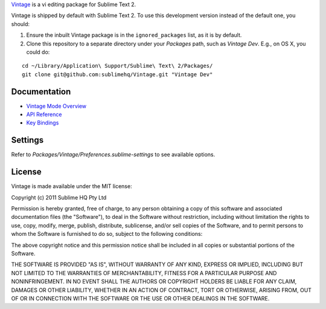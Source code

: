 `Vintage`_ is a vi editing package for Sublime Text 2.

.. _Vintage: http://www.sublimetext.com/docs/2/vintage.html

Vintage is shipped by default with Sublime Text 2. To use this development version instead of the default one, you should:

#. Ensure the inbuilt Vintage package is in the ``ignored_packages`` list, as it is by default.
#. Clone this repository to a separate directory under your *Packages* path, such as *Vintage Dev*. E.g., on OS X, you could do:

::

   cd ~/Library/Application\ Support/Sublime\ Text\ 2/Packages/
   git clone git@github.com:sublimehq/Vintage.git "Vintage Dev"


Documentation
=============

* `Vintage Mode Overview`_
* `API Reference`_
* `Key Bindings`_

..   _Vintage Mode Overview: http://www.sublimetext.com/docs/2/vintage.html
..   _API Reference: http://www.sublimetext.com/docs/2/api_reference.html
..   _Key Bindings: http://sublimetext.info/docs/en/customization/key_bindings.html


Settings
========

Refer to *Packages/Vintage/Preferences.sublime-settings* to see available
options.


License
=======

Vintage is made available under the MIT license:

Copyright (c) 2011 Sublime HQ Pty Ltd

Permission is hereby granted, free of charge, to any person obtaining a copy of this software and associated documentation files (the "Software"), to deal in the Software without restriction, including without limitation the rights to use, copy, modify, merge, publish, distribute, sublicense, and/or sell copies of the Software, and to permit persons to whom the Software is furnished to do so, subject to the following conditions:

The above copyright notice and this permission notice shall be included in all copies or substantial portions of the Software.

THE SOFTWARE IS PROVIDED "AS IS", WITHOUT WARRANTY OF ANY KIND, EXPRESS OR IMPLIED, INCLUDING BUT NOT LIMITED TO THE WARRANTIES OF MERCHANTABILITY, FITNESS FOR A PARTICULAR PURPOSE AND NONINFRINGEMENT. IN NO EVENT SHALL THE AUTHORS OR COPYRIGHT HOLDERS BE LIABLE FOR ANY CLAIM, DAMAGES OR OTHER LIABILITY, WHETHER IN AN ACTION OF CONTRACT, TORT OR OTHERWISE, ARISING FROM, OUT OF OR IN CONNECTION WITH THE SOFTWARE OR THE USE OR OTHER DEALINGS IN THE SOFTWARE.
